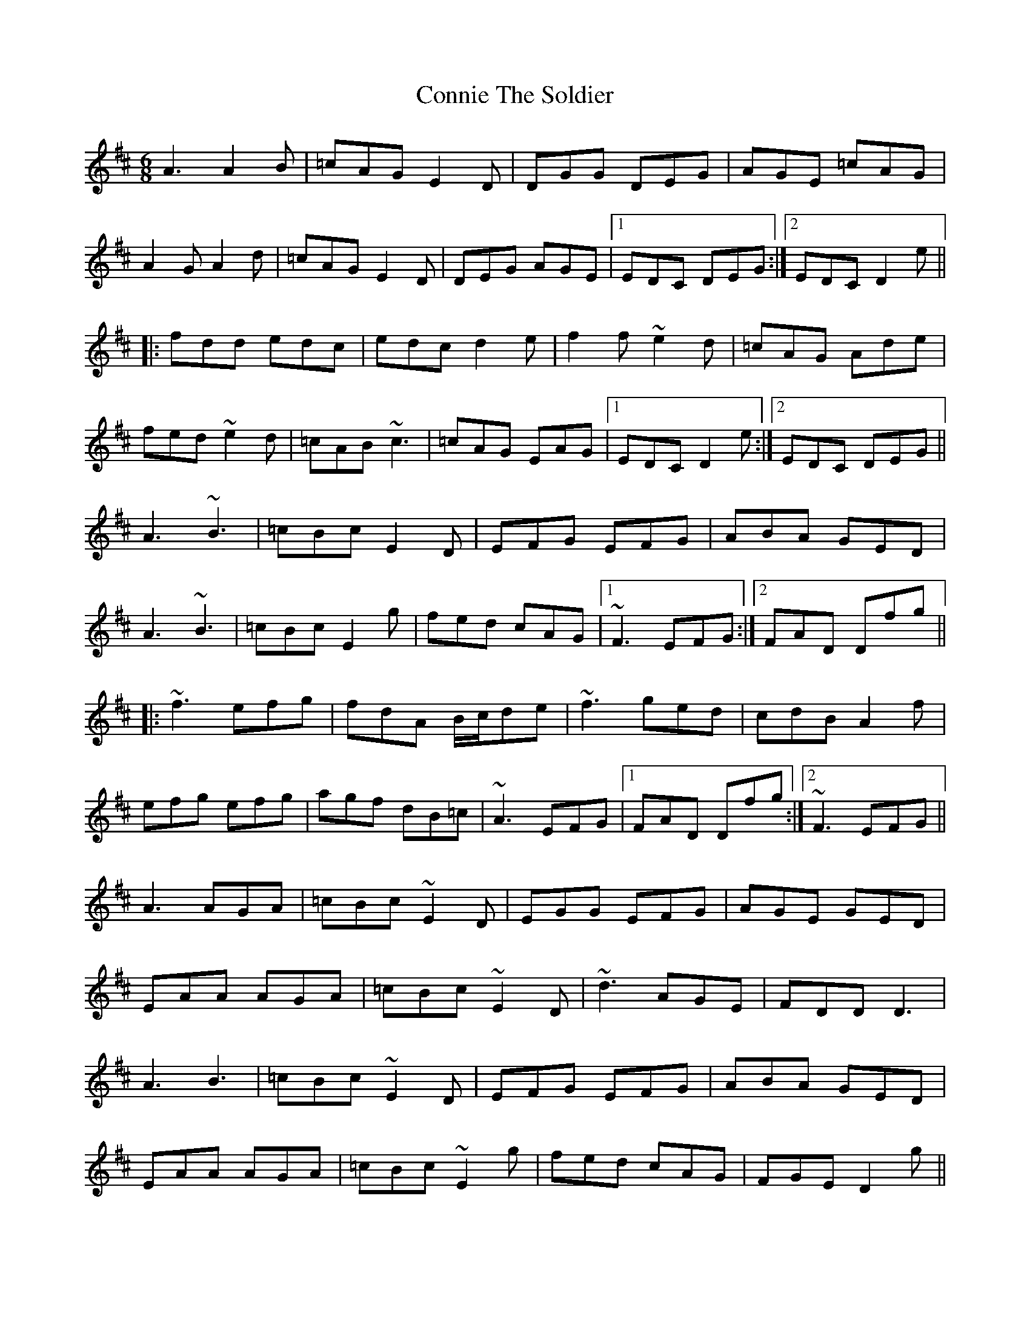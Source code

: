 X: 8057
T: Connie The Soldier
R: jig
M: 6/8
K: Dmajor
A3 A2B|=cAG E2D|DGG DEG|AGE =cAG|
A2G A2d|=cAG E2D|DEG AGE|1 EDC DEG:|2 EDC D2e||
|:fdd edc|edc d2e|f2f ~e2d|=cAG Ade|
fed ~e2d|=cAB ~c3|=cAG EAG|1 EDC D2e:|2 EDC DEG||
A3 ~B3|=cBc E2D|EFG EFG|ABA GED|
A3 ~B3|=cBc E2g|fed cAG|1 ~F3 EFG:|2 FAD Dfg||
|:~f3 efg|fdA B/c/de|~f3 ged|cdB A2f|
efg efg|agf dB=c|~A3 EFG|1 FAD Dfg:|2 ~F3 EFG||
A3 AGA|=cBc ~E2D|EGG EFG|AGE GED|
EAA AGA|=cBc ~E2D|~d3 AGE|FDD D3|
A3 B3|=cBc ~E2D|EFG EFG|ABA GED|
EAA AGA|=cBc ~E2g|fed cAG|FGE D2g||
fdd edd|fdc d2e|fed edB|cAG A3|
efg efg|age ~d3|AcG FGE|FDD D2g|
fdd edd|fdc d2g|~f3 ged|cAG A3|
efg efg|bge d2c|AcG FGE|FDD D3||

